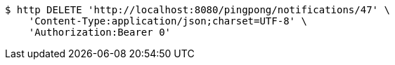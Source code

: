 [source,bash]
----
$ http DELETE 'http://localhost:8080/pingpong/notifications/47' \
    'Content-Type:application/json;charset=UTF-8' \
    'Authorization:Bearer 0'
----
